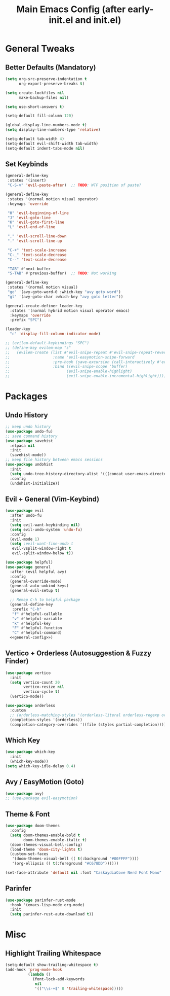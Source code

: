 #+TITLE: Main Emacs Config (after early-init.el and init.el)
#+PROPERTIES: header-args :lexical t

* General Tweaks

** Better Defaults (Mandatory)

#+BEGIN_SRC emacs-lisp
(setq org-src-preserve-indentation t
      org-export-preserve-breaks t)

(setq create-lockfiles nil
      make-backup-files nil)

(setq use-short-answers t)

(setq-default fill-column 120)

(global-display-line-numbers-mode t)
(setq display-line-numbers-type 'relative)

(setq-default tab-width 4)
(setq-default evil-shift-width tab-width)
(setq-default indent-tabs-mode nil)
#+END_SRC

** Set Keybinds

#+BEGIN_SRC emacs-lisp :noweb-ref general-config :tangle no
(general-define-key
 :states '(insert)
 "C-S-v" 'evil-paste-after)  ;; TODO: WTF position of paste?

(general-define-key
 :states '(normal motion visual operator)
 :keymaps 'override

 "H" 'evil-beginning-of-line
 "J" 'evil-goto-line
 "K" 'evil-goto-first-line
 "L" 'evil-end-of-line

 "," 'evil-scroll-line-down
 "." 'evil-scroll-line-up

 "C-+" 'text-scale-increase
 "C-_" 'text-scale-decrease
 "C--" 'text-scale-decrease

 "TAB" #'next-buffer
 "S-TAB" #'previous-buffer)  ;; TODO: Not working

(general-define-key
 :states '(normal motion visual)
 "go" '(avy-goto-word-0 :which-key "avy goto word")
 "gl" '(avy-goto-char :which-key "avy goto letter"))

(general-create-definer leader-key
  :states '(normal hybrid motion visual operator emacs)
  :keymaps 'override
  :prefix "SPC")

(leader-key
  "c" 'display-fill-column-indicator-mode)

;; (evilem-default-keybindings "SPC")
;; (define-key evilem-map "s"
;;   (evilem-create (list #'evil-snipe-repeat #'evil-snipe-repeat-reverse)
;;                   :name 'evil-easymotion-snipe-forward
;;                   :pre-hook (save-excursion (call-interactively #'evil-snipe-s))
;;                   :bind ((evil-snipe-scope 'buffer)
;;                         (evil-snipe-enable-highlight)
;;                         (evil-snipe-enable-incremental-highlight))))

#+END_SRC


* Packages

** Undo History

#+BEGIN_SRC emacs-lisp
;; keep undo history
(use-package undo-fu)
;; save command history
(use-package savehist
  :elpaca nil
  :init
  (savehist-mode))
;; keep file history between emacs sessions
(use-package undohist
  :init
  (setq undo-tree-history-directory-alist '(((concat user-emacs-directory "/undohist"))))
  :config
  (undohist-initialize))
#+END_SRC

** Evil + General (Vim-Keybind)

#+BEGIN_SRC emacs-lisp :noweb yes
(use-package evil
  :after undo-fu
  :init
  (setq evil-want-keybinding nil)
  (setq evil-undo-system 'undo-fu)
  :config
  (evil-mode 1)
  (setq ;evil-want-fine-undo t
   evil-vsplit-window-right t
   evil-split-window-below t))

(use-package helpful)
(use-package general
  :after (evil helpful avy)
  :config
  (general-override-mode)
  (general-auto-unbind-keys)
  (general-evil-setup t)

  ;; Remap C-h to helpful package
  (general-define-key
   :prefix "C-h"
   "f" #'helpful-callable
   "v" #'helpful-variable
   "k" #'helpful-key
   "F" #'helpful-function
   "C" #'helpful-command)
  <<general-config>>)
#+END_SRC

** Vertico + Orderless (Autosuggestion & Fuzzy Finder)

#+BEGIN_SRC emacs-lisp
(use-package vertico
  :init
  (setq vertico-count 20
        vertico-resize nil
        vertico-cycle t)
  (vertico-mode))

(use-package orderless
  :custom
  ;; (orderless-matching-styles '(orderless-literal orderless-regexp orderless-flex))
  (completion-styles '(orderless))
  (completion-category-overrides '((file (styles partial-completion)))))
#+END_SRC

** Which Key

#+BEGIN_SRC emacs-lisp
(use-package which-key
  :init
  (which-key-mode))
(setq which-key-idle-delay 0.4)
#+END_SRC

** Avy / EasyMotion (Goto)

#+BEGIN_SRC emacs-lisp
(use-package avy)
;; (use-package evil-easymotion)
#+END_SRC


** Theme & Font
#+BEGIN_SRC emacs-lisp
(use-package doom-themes
  :config
  (setq doom-themes-enable-bold t
        doom-themes-enable-italic t)
  (doom-themes-visual-bell-config)
  (load-theme 'doom-city-lights t)
  (custom-set-faces
   '(doom-themes-visual-bell (( t(:background "#00FFFF"))))
   '(org-ellipsis (( t(:foreground "#C678DD"))))))

(set-face-attribute 'default nil :font "CaskaydiaCove Nerd Font Mono" :height 125)
#+END_SRC

** Parinfer

#+BEGIN_SRC emacs-lisp
(use-package parinfer-rust-mode
  :hook '(emacs-lisp-mode org-mode)
  :init
  (setq parinfer-rust-auto-download t))
#+END_SRC


* Misc

** Highlight Trailing Whitespace

#+BEGIN_SRC emacs-lisp
(setq-default show-trailing-whitespace t)
(add-hook 'prog-mode-hook
          (lambda ()
            (font-lock-add-keywords
             nil
             '(("\\s-+$" 0 'trailing-whitespace)))))
#+END_SRC
